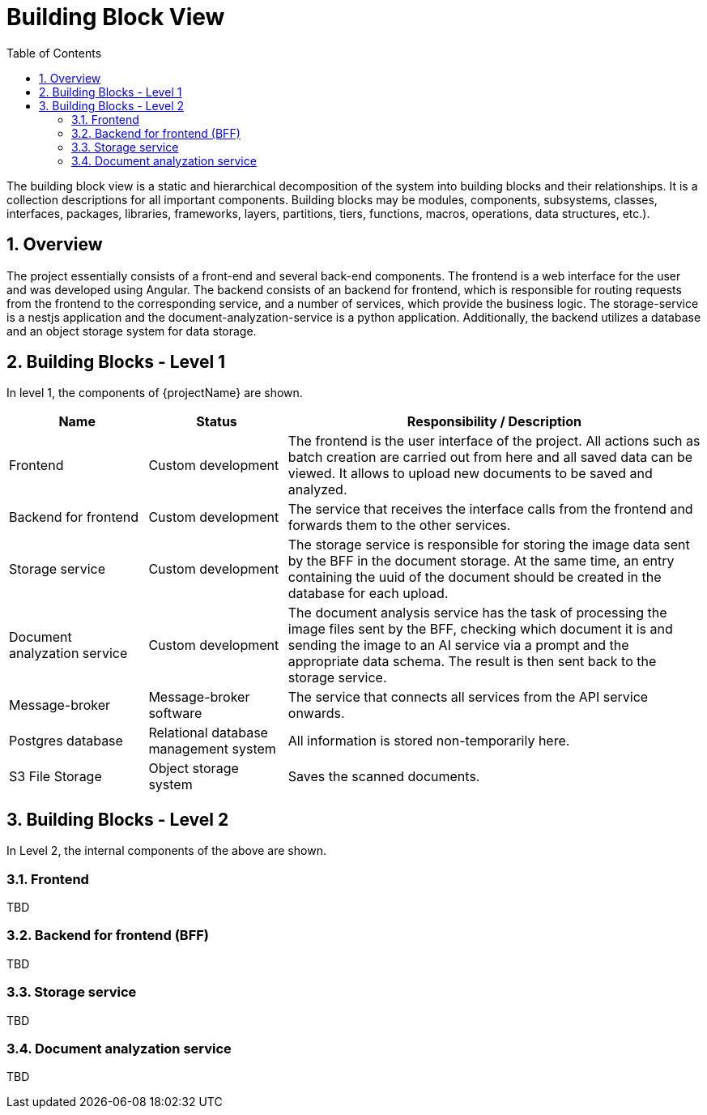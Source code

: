 [[chapter-building-block-view]]
:docinfo: shared
:toc: left
:toclevels: 3
:sectnums:
:copyright: Apache License 2.0

= Building Block View

The building block view is a static and hierarchical decomposition of the system into building blocks and their relationships.
It is a collection descriptions for all important components.
Building blocks may be modules, components, subsystems, classes, interfaces, packages, libraries, frameworks, layers, partitions, tiers, functions, macros, operations, data structures, etc.).


== Overview

The project essentially consists of a front-end and several back-end components.
The frontend is a web interface for the user and was developed using Angular.
The backend consists of an backend for frontend, which is responsible for routing requests from the frontend to the corresponding service, and a number of services, which provide the business logic.
The storage-service is a nestjs application and the document-analyzation-service is a python application.
Additionally, the backend utilizes a database and an object storage system for data storage.


== Building Blocks - Level 1

In level 1, the components of {projectName} are shown.

[cols="1,1,3",options="header"]
|===
| Name
| Status
| Responsibility / Description

| Frontend
| Custom development
| The frontend is the user interface of the project. All actions such as batch creation are carried out from here and all saved data can be viewed. It allows to upload new documents to be saved and analyzed.

| Backend for frontend
| Custom development
| The service that receives the interface calls from the frontend and forwards them to the other services.

| Storage service
| Custom development
| The storage service is responsible for storing the image data sent by the BFF in the document storage. At the same time, an entry containing the uuid of the document should be created in the database for each upload.

| Document analyzation service
| Custom development
| The document analysis service has the task of processing the image files sent by the BFF, checking which document it is and sending the image to an AI service via a prompt and the appropriate data schema. The result is then sent back to the storage service.

| Message-broker
| Message-broker software
| The service that connects all services from the API service onwards.

| Postgres database
| Relational database management system
| All information is stored non-temporarily here.

| S3 File Storage
| Object storage system
| Saves the scanned documents.
|===


== Building Blocks - Level 2

In Level 2, the internal components of the above are shown.

=== Frontend

TBD

=== Backend for frontend (BFF)

TBD

=== Storage service

TBD

=== Document analyzation service

TBD
